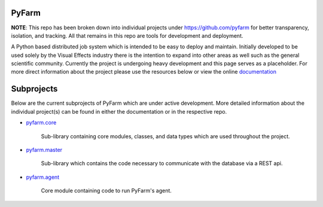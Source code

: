 PyFarm
======

**NOTE**: This repo has been broken down into individual projects under
https://github.com/pyfarm for  better transparency, isolation, and tracking.
All that remains in this repo are tools for development and deployment.

A Python based distributed job system which is intended to be easy to deploy
and maintain.  Initially developed to be used solely by the Visual Effects
industry there is the intention to expand into other areas as well such as the
general scientific community.  Currently the project is undergoing heavy
development and this page serves as a placeholder.  For more direct information
about the project please use the resources below or view the online
`documentation <https://pyfarm.readthedocs.org>`_


Subprojects
===========
Below are the current subprojects of PyFarm which are under active development.
More detailed information about the individual project(s) can be found in either
the documentation or in the respective repo.

* `pyfarm.core <https://github.com/pyfarm/pyfarm-core>`_

    Sub-library containing core modules, classes, and data types which are
    used throughout the project.

    .. image:: https://travis-ci.org/pyfarm/pyfarm-core.png?branch=master
        :target: https://travis-ci.org/pyfarm/pyfarm-core
        :align: left

    .. image:: https://coveralls.io/repos/pyfarm/pyfarm-core/badge.png?branch=master
        :target: https://coveralls.io/r/pyfarm/pyfarm-core?branch=master
        :align: left

    .. image:: https://badge.waffle.io/pyfarm/pyfarm-core.png?label=ready
        :target: https://waffle.io/pyfarm/pyfarm-core
        :align: left


* `pyfarm.master <https://github.com/pyfarm/pyfarm-master>`_

    Sub-library which contains the code necessary to communicate with the
    database via a REST api.

    .. image:: https://travis-ci.org/pyfarm/pyfarm-master.png?branch=master
        :target: https://travis-ci.org/pyfarm/pyfarm-master
        :align: left

    .. image:: https://coveralls.io/repos/pyfarm/pyfarm-master/badge.png?branch=master
        :target: https://coveralls.io/r/pyfarm/pyfarm-master?branch=master
        :align: left

    .. image:: https://badge.waffle.io/pyfarm/pyfarm-master.png?label=ready
        :target: https://waffle.io/pyfarm/pyfarm-master
        :align: left

* `pyfarm.agent <https://github.com/pyfarm/pyfarm-agent>`_

    Core module containing code to run PyFarm's agent.

    .. image:: https://travis-ci.org/pyfarm/pyfarm-agent.png?branch=master
        :target: https://travis-ci.org/pyfarm/pyfarm-agent
        :align: left

    .. image:: https://coveralls.io/repos/pyfarm/pyfarm-agent/badge.png?branch=master
        :target: https://coveralls.io/r/pyfarm/pyfarm-agent?branch=master
        :align: left

    .. image:: https://badge.waffle.io/pyfarm/pyfarm-agent.png?label=ready
        :target: https://waffle.io/pyfarm/pyfarm-agent
        :align: left
